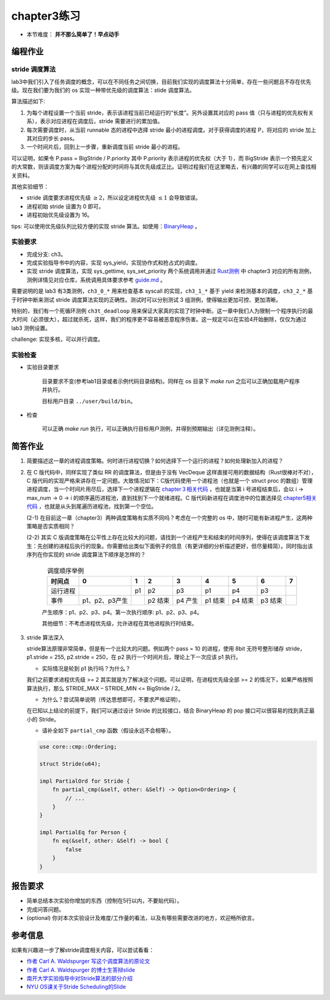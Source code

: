 chapter3练习
=======================================

- 本节难度： **并不那么简单了！早点动手** 

编程作业
-------------------------------------------

stride 调度算法
+++++++++++++++++++++++++++++++++++++++++

lab3中我们引入了任务调度的概念，可以在不同任务之间切换，目前我们实现的调度算法十分简单，存在一些问题且不存在优先级。现在我们要为我们的 os 实现一种带优先级的调度算法：stide 调度算法。

算法描述如下:

(1) 为每个进程设置一个当前 stride，表示该进程当前已经运行的“长度”。另外设置其对应的 pass 值（只与进程的优先权有关系），表示对应进程在调度后，stride 需要进行的累加值。

(2) 每次需要调度时，从当前 runnable 态的进程中选择 stride 最小的进程调度。对于获得调度的进程 P，将对应的 stride 加上其对应的步长 pass。

(3) 一个时间片后，回到上一步骤，重新调度当前 stride 最小的进程。

可以证明，如果令 P.pass = BigStride / P.priority 其中 P.priority 表示进程的优先权（大于 1），而 BigStride 表示一个预先定义的大常数，则该调度方案为每个进程分配的时间将与其优先级成正比。证明过程我们在这里略去，有兴趣的同学可以在网上查找相关资料。

其他实验细节：

- stride 调度要求进程优先级 :math:`\geq 2`，所以设定进程优先级 :math:`\leq 1` 会导致错误。
- 进程初始 stride 设置为 0 即可。
- 进程初始优先级设置为 16。

tips: 可以使用优先级队列比较方便的实现 stride 算法。如使用：`BinaryHeap <https://doc.rust-lang.org/alloc/collections/binary_heap/struct.BinaryHeap.html>`_ 。

实验要求
+++++++++++++++++++++++++++++++++++++++++

- 完成分支: ch3。

- 完成实验指导书中的内容，实现 sys_yield，实现协作式和抢占式的调度。

- 实现 stride 调度算法，实现 sys_gettime, sys_set_priority 两个系统调用并通过 `Rust测例 <https://github.com/DeathWish5/rCore_tutorial_tests>`_ 中 chapter3 对应的所有测例，测例详情见对应仓库，系统调用具体要求参考 `guide.md <https://github.com/DeathWish5/rCore_tutorial_tests/blob/master/guide.md>`_ 。

需要说明的是 lab3 有3类测例，``ch3_0_*`` 用来检查基本 syscall 的实现，``ch3_1_*`` 基于 yield 来检测基本的调度，``ch3_2_*`` 基于时钟中断来测试 stride 调度算法实现的正确性。测试时可以分别测试 3 组测例，使得输出更加可控、更加清晰。

特别的，我们有一个死循环测例 ``ch3t_deadloop`` 用来保证大家真的实现了时钟中断。这一章中我们人为限制一个程序执行的最大时间（必须很大），超过就杀死，这样，我们的程序更不容易被恶意程序伤害。这一规定可以在实验4开始删除，仅仅为通过 lab3 测例设置。

challenge: 实现多核，可以并行调度。

实验检查
++++++++++++++++++++++++++++++++++++++++

- 实验目录要求

    目录要求不变(参考lab1目录或者示例代码目录结构)。同样在 os 目录下 `make run` 之后可以正确加载用户程序并执行。

    目标用户目录 ``../user/build/bin``。

- 检查

    可以正确 `make run` 执行，可以正确执行目标用户测例，并得到预期输出（详见测例注释）。

简答作业
--------------------------------------------

(1) 简要描述这一章的进程调度策略。何时进行进程切换？如何选择下一个运行的进程？如何处理新加入的进程？

(2) 在 C 版代码中，同样实现了类似 RR 的调度算法，但是由于没有 VecDeque 这样直接可用的数据结构（Rust很棒对不对），C 版代码的实现严格来讲存在一定问题。大致情况如下：C版代码使用一个进程池（也就是一个 struct proc 的数组）管理进程调度，当一个时间片用尽后，选择下一个进程逻辑在 `chapter３相关代码 <https://github.com/DeathWish5/ucore-Tutorial/blob/ch3/kernel/proc.c#L60-L74>`_ ，也就是当第 i 号进程结束后，会以 i -> max_num -> 0 -> i 的顺序遍历进程池，直到找到下一个就绪进程。C 版代码新进程在调度池中的位置选择见 `chapter5相关代码 <https://github.com/DeathWish5/ucore-Tutorial/blob/ch5/kernel/proc.c#L90-L98>`_ ，也就是从头到尾遍历进程池，找到第一个空位。

    (2-1) 在目前这一章（chapter3）两种调度策略有实质不同吗？考虑在一个完整的 os 中，随时可能有新进程产生，这两种策略是否实质相同？

    (2-2) 其实 C 版调度策略在公平性上存在比较大的问题，请找到一个进程产生和结束的时间序列，使得在该调度算法下发生：先创建的进程后执行的现象。你需要给出类似下面例子的信息（有更详细的分析描述更好，但尽量精简）。同时指出该序列在你实现的 stride 调度算法下顺序是怎样的？

        .. list-table:: 调度顺序举例
            :header-rows: 1
            :align: center

            *   - 时间点
                - 0
                - 1
                - 2
                - 3
                - 4
                - 5
                - 6
                - 7
            *   - 运行进程
                - 
                - p1
                - p2
                - p3
                - p1
                - p4
                - p3
                - 
            *   - 事件
                - p1、p2、p3产生
                - 
                - p2 结束
                - p4 产生
                - p1 结束
                - p4 结束
                - p3 结束
                - 

        产生顺序：p1、p2、p3、p4。第一次执行顺序: p1、p2、p3、p4。

        其他细节：不考虑进程优先级，允许进程在其他进程执行时结束。

(3) stride 算法深入

    stride算法原理非常简单，但是有一个比较大的问题。例如两个 pass = 10 的进程，使用 8bit 无符号整形储存 stride， p1.stride = 255, p2.stride = 250，在 p2 执行一个时间片后，理论上下一次应该 p1 执行。

    - 实际情况是轮到 p1 执行吗？为什么？

    我们之前要求进程优先级 >= 2 其实就是为了解决这个问题。可以证明，在进程优先级全部 >= 2 的情况下，如果严格按照算法执行，那么 STRIDE_MAX – STRIDE_MIN <= BigStride / 2。

    - 为什么？尝试简单说明（传达思想即可，不要求严格证明）。

    在已知以上结论的前提下，我们可以通过设计 Stride 的比较接口，结合 BinaryHeap 的 pop 接口可以很容易的找到真正最小的 Stride。
    
    - 请补全如下 ``partial_cmp`` 函数（假设永远不会相等）。

    .. code-block:: rust

        use core::cmp::Ordering;

        struct Stride(u64);

        impl PartialOrd for Stride {
            fn partial_cmp(&self, other: &Self) -> Option<Ordering> {
                // ...
            }
        }

        impl PartialEq for Person {
            fn eq(&self, other: &Self) -> bool {
                false
            }
        }
    

报告要求
-------------------------------

- 简单总结本次实验你增加的东西（控制在5行以内，不要贴代码）。
- 完成问答问题。
- (optional) 你对本次实验设计及难度/工作量的看法，以及有哪些需要改进的地方，欢迎畅所欲言。

参考信息
-------------------------------
如果有兴趣进一步了解stride调度相关内容，可以尝试看看：

- `作者 Carl A. Waldspurger 写这个调度算法的原论文 <https://people.cs.umass.edu/~mcorner/courses/691J/papers/PS/waldspurger_stride/waldspurger95stride.pdf>`_
- `作者 Carl A. Waldspurger 的博士生答辩slide <http://www.waldspurger.org/carl/papers/phd-mit-slides.pdf>`_ 
- `南开大学实验指导中对Stride算法的部分介绍 <https://nankai.gitbook.io/ucore-os-on-risc-v64/lab6/tiao-du-suan-fa-kuang-jia#stride-suan-fa>`_
- `NYU OS课关于Stride Scheduling的Slide <https://cs.nyu.edu/rgrimm/teaching/sp08-os/stride.pdf>`_